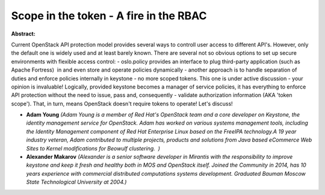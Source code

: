 Scope in the token - A fire in the RBAC
~~~~~~~~~~~~~~~~~~~~~~~~~~~~~~~~~~~~~~~

**Abstract:**

Current OpenStack API protection model provides several ways to controll user access to different API's. However, only the default one is widely used and at least barely known. There are several not so obvious options to set up secure environments with flexible access control: - oslo.policy provides an interface to plug third-party application (such as Apache Fortress)  in and even store and operate policies dynamically - another approach is to handle separation of duties and enforce policies internally in keystone - no more scoped tokens. This one is under active discussion - your opinion is invaluable! Logically, provided keystone becomes a manager of service policies, it has everything to enforce API protection without the need to issue, pass and, consequently - validate authorization information (AKA 'token scope'). That, in turn, means OpenStack doesn't require tokens to operate! Let's discuss!


* **Adam Young** *(Adam Young is a member of Red Hat's OpenStack team and a core developer on Keystone, the identity management service for OpenStack. Adam has worked on various systems management tools, including the Identity Management component of Red Hat Enterprise Linux based on the FreeIPA technology.A 19 year industry veteran, Adam contributed to multiple projects, products and solutions from Java based eCommerce Web Sites to Kernel modifications for Beowulf clustering.  )*

* **Alexander Makarov** *(Alexander is a senior software developer in Mirantis with the responsibility to improve keystone and keep it fresh and healthy both in MOS and OpenStack itself. Joined the Community in 2014, has 10 years experience with commercial distributed computations systems development. Graduated Bauman Moscow State Technological University at 2004.)*
